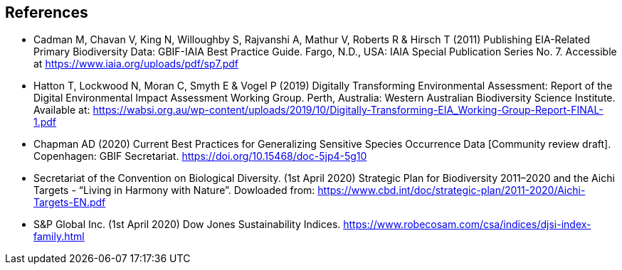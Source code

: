 [bibliography]
== References

//The bibliography list is a style of AsciiDoc bulleted list.

- [[cadman]] Cadman M, Chavan V, King N, Willoughby S, Rajvanshi A, Mathur V, Roberts R & Hirsch T (2011) Publishing EIA-Related Primary Biodiversity Data: GBIF-IAIA Best Practice Guide. Fargo, N.D., USA: IAIA Special Publication Series No. 7. Accessible at https://www.iaia.org/uploads/pdf/sp7.pdf
- [[hatton]] Hatton T, Lockwood N, Moran C, Smyth E & Vogel P (2019) Digitally Transforming Environmental Assessment: Report of the Digital Environmental Impact Assessment Working Group. Perth, Australia: Western Australian Biodiversity Science Institute. Available at: https://wabsi.org.au/wp-content/uploads/2019/10/Digitally-Transforming-EIA_Working-Group-Report-FINAL-1.pdf
- [[chapman]] Chapman AD (2020) Current Best Practices for Generalizing Sensitive Species Occurrence Data [Community review draft]. Copenhagen: GBIF Secretariat. https://doi.org/10.15468/doc-5jp4-5g10
- [[cbd]] Secretariat of the Convention on Biological Diversity. (1st April 2020) Strategic Plan for Biodiversity 2011–2020 and the Aichi Targets - “Living in Harmony with Nature”. Dowloaded from:  https://www.cbd.int/doc/strategic-plan/2011-2020/Aichi-Targets-EN.pdf
- [[djsi]] S&P Global Inc. (1st April 2020) Dow Jones Sustainability Indices. https://www.robecosam.com/csa/indices/djsi-index-family.html

<<<
